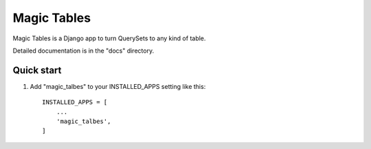=====
Magic Tables
=====

Magic Tables is a Django app to turn QuerySets to any kind of table.

Detailed documentation is in the "docs" directory.

Quick start
-----------

1. Add "magic_talbes" to your INSTALLED_APPS setting like this::

    INSTALLED_APPS = [
        ...
        'magic_talbes',
    ]
